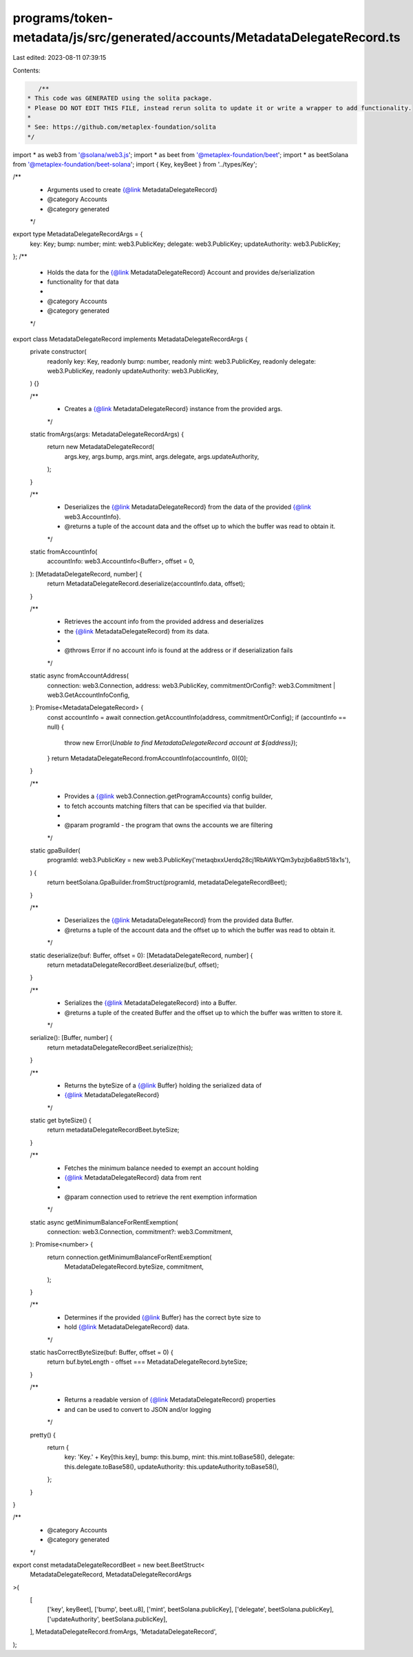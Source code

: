programs/token-metadata/js/src/generated/accounts/MetadataDelegateRecord.ts
===========================================================================

Last edited: 2023-08-11 07:39:15

Contents:

.. code-block:: ts

    /**
 * This code was GENERATED using the solita package.
 * Please DO NOT EDIT THIS FILE, instead rerun solita to update it or write a wrapper to add functionality.
 *
 * See: https://github.com/metaplex-foundation/solita
 */

import * as web3 from '@solana/web3.js';
import * as beet from '@metaplex-foundation/beet';
import * as beetSolana from '@metaplex-foundation/beet-solana';
import { Key, keyBeet } from '../types/Key';

/**
 * Arguments used to create {@link MetadataDelegateRecord}
 * @category Accounts
 * @category generated
 */
export type MetadataDelegateRecordArgs = {
  key: Key;
  bump: number;
  mint: web3.PublicKey;
  delegate: web3.PublicKey;
  updateAuthority: web3.PublicKey;
};
/**
 * Holds the data for the {@link MetadataDelegateRecord} Account and provides de/serialization
 * functionality for that data
 *
 * @category Accounts
 * @category generated
 */
export class MetadataDelegateRecord implements MetadataDelegateRecordArgs {
  private constructor(
    readonly key: Key,
    readonly bump: number,
    readonly mint: web3.PublicKey,
    readonly delegate: web3.PublicKey,
    readonly updateAuthority: web3.PublicKey,
  ) {}

  /**
   * Creates a {@link MetadataDelegateRecord} instance from the provided args.
   */
  static fromArgs(args: MetadataDelegateRecordArgs) {
    return new MetadataDelegateRecord(
      args.key,
      args.bump,
      args.mint,
      args.delegate,
      args.updateAuthority,
    );
  }

  /**
   * Deserializes the {@link MetadataDelegateRecord} from the data of the provided {@link web3.AccountInfo}.
   * @returns a tuple of the account data and the offset up to which the buffer was read to obtain it.
   */
  static fromAccountInfo(
    accountInfo: web3.AccountInfo<Buffer>,
    offset = 0,
  ): [MetadataDelegateRecord, number] {
    return MetadataDelegateRecord.deserialize(accountInfo.data, offset);
  }

  /**
   * Retrieves the account info from the provided address and deserializes
   * the {@link MetadataDelegateRecord} from its data.
   *
   * @throws Error if no account info is found at the address or if deserialization fails
   */
  static async fromAccountAddress(
    connection: web3.Connection,
    address: web3.PublicKey,
    commitmentOrConfig?: web3.Commitment | web3.GetAccountInfoConfig,
  ): Promise<MetadataDelegateRecord> {
    const accountInfo = await connection.getAccountInfo(address, commitmentOrConfig);
    if (accountInfo == null) {
      throw new Error(`Unable to find MetadataDelegateRecord account at ${address}`);
    }
    return MetadataDelegateRecord.fromAccountInfo(accountInfo, 0)[0];
  }

  /**
   * Provides a {@link web3.Connection.getProgramAccounts} config builder,
   * to fetch accounts matching filters that can be specified via that builder.
   *
   * @param programId - the program that owns the accounts we are filtering
   */
  static gpaBuilder(
    programId: web3.PublicKey = new web3.PublicKey('metaqbxxUerdq28cj1RbAWkYQm3ybzjb6a8bt518x1s'),
  ) {
    return beetSolana.GpaBuilder.fromStruct(programId, metadataDelegateRecordBeet);
  }

  /**
   * Deserializes the {@link MetadataDelegateRecord} from the provided data Buffer.
   * @returns a tuple of the account data and the offset up to which the buffer was read to obtain it.
   */
  static deserialize(buf: Buffer, offset = 0): [MetadataDelegateRecord, number] {
    return metadataDelegateRecordBeet.deserialize(buf, offset);
  }

  /**
   * Serializes the {@link MetadataDelegateRecord} into a Buffer.
   * @returns a tuple of the created Buffer and the offset up to which the buffer was written to store it.
   */
  serialize(): [Buffer, number] {
    return metadataDelegateRecordBeet.serialize(this);
  }

  /**
   * Returns the byteSize of a {@link Buffer} holding the serialized data of
   * {@link MetadataDelegateRecord}
   */
  static get byteSize() {
    return metadataDelegateRecordBeet.byteSize;
  }

  /**
   * Fetches the minimum balance needed to exempt an account holding
   * {@link MetadataDelegateRecord} data from rent
   *
   * @param connection used to retrieve the rent exemption information
   */
  static async getMinimumBalanceForRentExemption(
    connection: web3.Connection,
    commitment?: web3.Commitment,
  ): Promise<number> {
    return connection.getMinimumBalanceForRentExemption(
      MetadataDelegateRecord.byteSize,
      commitment,
    );
  }

  /**
   * Determines if the provided {@link Buffer} has the correct byte size to
   * hold {@link MetadataDelegateRecord} data.
   */
  static hasCorrectByteSize(buf: Buffer, offset = 0) {
    return buf.byteLength - offset === MetadataDelegateRecord.byteSize;
  }

  /**
   * Returns a readable version of {@link MetadataDelegateRecord} properties
   * and can be used to convert to JSON and/or logging
   */
  pretty() {
    return {
      key: 'Key.' + Key[this.key],
      bump: this.bump,
      mint: this.mint.toBase58(),
      delegate: this.delegate.toBase58(),
      updateAuthority: this.updateAuthority.toBase58(),
    };
  }
}

/**
 * @category Accounts
 * @category generated
 */
export const metadataDelegateRecordBeet = new beet.BeetStruct<
  MetadataDelegateRecord,
  MetadataDelegateRecordArgs
>(
  [
    ['key', keyBeet],
    ['bump', beet.u8],
    ['mint', beetSolana.publicKey],
    ['delegate', beetSolana.publicKey],
    ['updateAuthority', beetSolana.publicKey],
  ],
  MetadataDelegateRecord.fromArgs,
  'MetadataDelegateRecord',
);


